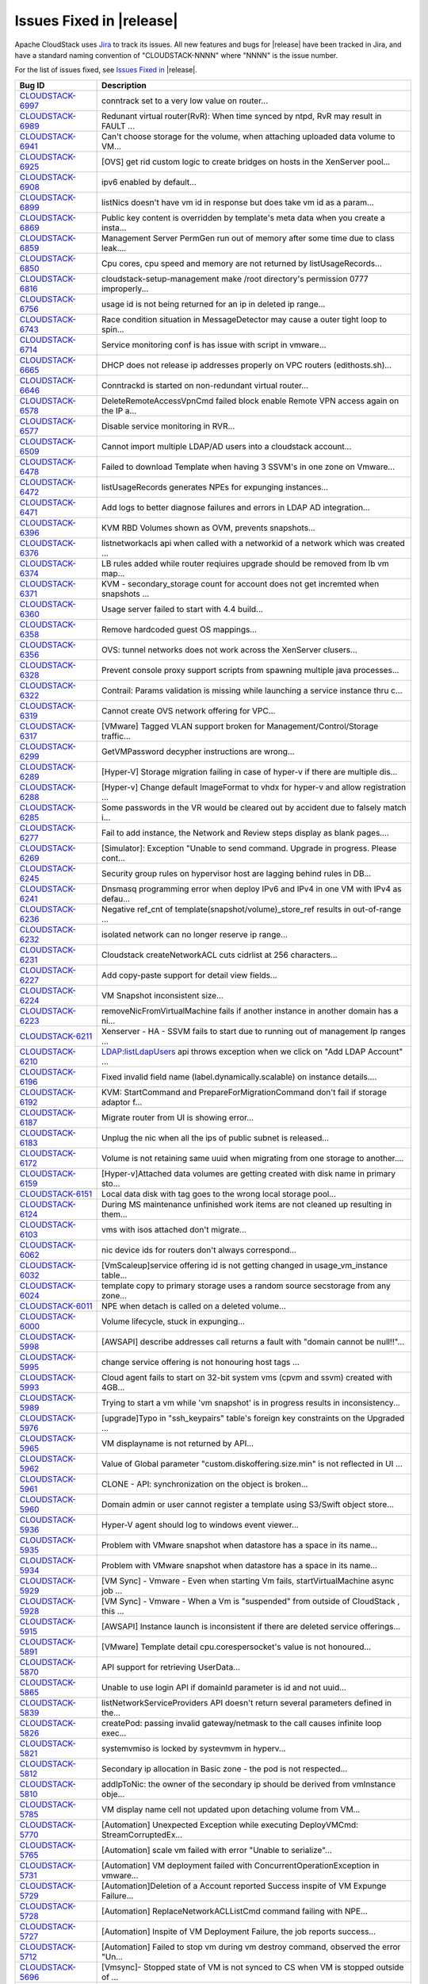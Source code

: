 .. Licensed to the Apache Software Foundation (ASF) under one
   or more contributor license agreements.  See the NOTICE file
   distributed with this work for additional information#
   regarding copyright ownership.  The ASF licenses this file
   to you under the Apache License, Version 2.0 (the
   "License"); you may not use this file except in compliance
   with the License.  You may obtain a copy of the License at
   http://www.apache.org/licenses/LICENSE-2.0
   Unless required by applicable law or agreed to in writing,
   software distributed under the License is distributed on an
   "AS IS" BASIS, WITHOUT WARRANTIES OR CONDITIONS OF ANY
   KIND, either express or implied.  See the License for the
   specific language governing permissions and limitations
   under the License.


Issues Fixed in |release|
-------------------------

Apache CloudStack uses `Jira <https://issues.apache.org/jira/browse/CLOUDSTACK>`_ 
to track its issues. All new features and bugs for |release| have been tracked 
in Jira, and have a standard naming convention of "CLOUDSTACK-NNNN" where 
"NNNN" is the issue number.

For the list of issues fixed, see `Issues Fixed in 
<https://issues.apache.org/jira/issues/?filter=12327096>`_ |release|.

==========================================================================  ===================================================================================
Bug ID                                                                      Description
==========================================================================  ===================================================================================
`CLOUDSTACK-6997 <https://issues.apache.org/jira/browse/CLOUDSTACK-6997>`_  conntrack set to a very low value on router...
`CLOUDSTACK-6989 <https://issues.apache.org/jira/browse/CLOUDSTACK-6989>`_  Redunant virtual router(RvR): When time synced by ntpd, RvR may result in FAULT ...
`CLOUDSTACK-6941 <https://issues.apache.org/jira/browse/CLOUDSTACK-6941>`_  Can't choose storage for the volume, when attaching uploaded data volume to VM...
`CLOUDSTACK-6925 <https://issues.apache.org/jira/browse/CLOUDSTACK-6925>`_  [OVS] get rid custom logic to create bridges on hosts in the XenServer pool...
`CLOUDSTACK-6908 <https://issues.apache.org/jira/browse/CLOUDSTACK-6908>`_  ipv6 enabled by default...
`CLOUDSTACK-6899 <https://issues.apache.org/jira/browse/CLOUDSTACK-6899>`_  listNics doesn't have vm id in response but does take vm id as a param...
`CLOUDSTACK-6869 <https://issues.apache.org/jira/browse/CLOUDSTACK-6869>`_  Public key content is overridden by template's meta data when you create a insta...
`CLOUDSTACK-6859 <https://issues.apache.org/jira/browse/CLOUDSTACK-6859>`_  Management Server PermGen run out of memory after some time due to class leak....
`CLOUDSTACK-6850 <https://issues.apache.org/jira/browse/CLOUDSTACK-6850>`_  Cpu cores, cpu speed and memory are not returned by listUsageRecords...
`CLOUDSTACK-6816 <https://issues.apache.org/jira/browse/CLOUDSTACK-6816>`_  cloudstack-setup-management make /root directory's permission 0777  improperly...
`CLOUDSTACK-6756 <https://issues.apache.org/jira/browse/CLOUDSTACK-6756>`_  usage id is not being returned for an ip in deleted ip range...
`CLOUDSTACK-6743 <https://issues.apache.org/jira/browse/CLOUDSTACK-6743>`_  Race condition situation in MessageDetector may cause a outer tight loop to spin...
`CLOUDSTACK-6714 <https://issues.apache.org/jira/browse/CLOUDSTACK-6714>`_  Service monitoring conf is has issue with script in vmware...
`CLOUDSTACK-6665 <https://issues.apache.org/jira/browse/CLOUDSTACK-6665>`_  DHCP does not release ip addresses properly on VPC routers (edithosts.sh)...
`CLOUDSTACK-6646 <https://issues.apache.org/jira/browse/CLOUDSTACK-6646>`_  Conntrackd is started on non-redundant virtual router...
`CLOUDSTACK-6578 <https://issues.apache.org/jira/browse/CLOUDSTACK-6578>`_  DeleteRemoteAccessVpnCmd failed block enable Remote VPN access again on the IP a...
`CLOUDSTACK-6577 <https://issues.apache.org/jira/browse/CLOUDSTACK-6577>`_  Disable service monitoring in RVR...
`CLOUDSTACK-6509 <https://issues.apache.org/jira/browse/CLOUDSTACK-6509>`_  Cannot import multiple LDAP/AD users into a cloudstack account...
`CLOUDSTACK-6478 <https://issues.apache.org/jira/browse/CLOUDSTACK-6478>`_  Failed to download Template when having 3 SSVM's in one zone on Vmware...
`CLOUDSTACK-6472 <https://issues.apache.org/jira/browse/CLOUDSTACK-6472>`_  listUsageRecords generates NPEs for expunging instances...
`CLOUDSTACK-6471 <https://issues.apache.org/jira/browse/CLOUDSTACK-6471>`_  Add logs to better diagnose failures and errors in LDAP AD integration...
`CLOUDSTACK-6396 <https://issues.apache.org/jira/browse/CLOUDSTACK-6396>`_  KVM RBD Volumes shown as OVM, prevents snapshots...
`CLOUDSTACK-6376 <https://issues.apache.org/jira/browse/CLOUDSTACK-6376>`_  listnetworkacls api when called with a networkid of a network which was created ...
`CLOUDSTACK-6374 <https://issues.apache.org/jira/browse/CLOUDSTACK-6374>`_  LB rules added while router reqiuires upgrade should be removed from lb vm map...
`CLOUDSTACK-6371 <https://issues.apache.org/jira/browse/CLOUDSTACK-6371>`_  KVM - secondary_storage count for account does not get incremted when snapshots ...
`CLOUDSTACK-6360 <https://issues.apache.org/jira/browse/CLOUDSTACK-6360>`_  Usage server failed to start with 4.4 build...
`CLOUDSTACK-6358 <https://issues.apache.org/jira/browse/CLOUDSTACK-6358>`_  Remove hardcoded guest OS mappings...
`CLOUDSTACK-6356 <https://issues.apache.org/jira/browse/CLOUDSTACK-6356>`_  OVS: tunnel networks does not work across the XenServer clusers...
`CLOUDSTACK-6328 <https://issues.apache.org/jira/browse/CLOUDSTACK-6328>`_  Prevent console proxy support scripts from spawning multiple java processes...
`CLOUDSTACK-6322 <https://issues.apache.org/jira/browse/CLOUDSTACK-6322>`_  Contrail: Params validation is missing while launching a service instance thru c...
`CLOUDSTACK-6319 <https://issues.apache.org/jira/browse/CLOUDSTACK-6319>`_  Cannot create OVS network offering for VPC...
`CLOUDSTACK-6317 <https://issues.apache.org/jira/browse/CLOUDSTACK-6317>`_  [VMware] Tagged VLAN support broken for Management/Control/Storage traffic...
`CLOUDSTACK-6299 <https://issues.apache.org/jira/browse/CLOUDSTACK-6299>`_  GetVMPassword decypher instructions are wrong...
`CLOUDSTACK-6289 <https://issues.apache.org/jira/browse/CLOUDSTACK-6289>`_  [Hyper-V] Storage migration failing in case of hyper-v if there are multiple dis...
`CLOUDSTACK-6288 <https://issues.apache.org/jira/browse/CLOUDSTACK-6288>`_  [Hyper-v] Change default ImageFormat to vhdx for hyper-v and allow registration ...
`CLOUDSTACK-6285 <https://issues.apache.org/jira/browse/CLOUDSTACK-6285>`_  Some passwords in the VR would be cleared out by accident due to falsely match i...
`CLOUDSTACK-6277 <https://issues.apache.org/jira/browse/CLOUDSTACK-6277>`_  Fail to add instance, the Network and Review steps display as blank pages....
`CLOUDSTACK-6269 <https://issues.apache.org/jira/browse/CLOUDSTACK-6269>`_  [Simulator]: Exception "Unable to send command. Upgrade in progress. Please cont...
`CLOUDSTACK-6245 <https://issues.apache.org/jira/browse/CLOUDSTACK-6245>`_  Security group rules on hypervisor host are lagging behind rules in DB...
`CLOUDSTACK-6241 <https://issues.apache.org/jira/browse/CLOUDSTACK-6241>`_  Dnsmasq programming error when deploy IPv6 and IPv4 in one VM with IPv4 as defau...
`CLOUDSTACK-6236 <https://issues.apache.org/jira/browse/CLOUDSTACK-6236>`_  Negative ref_cnt of template(snapshot/volume)_store_ref results in out-of-range ...
`CLOUDSTACK-6232 <https://issues.apache.org/jira/browse/CLOUDSTACK-6232>`_  isolated network can no longer reserve ip range...
`CLOUDSTACK-6231 <https://issues.apache.org/jira/browse/CLOUDSTACK-6231>`_  Cloudstack createNetworkACL cuts cidrlist at 256 characters...
`CLOUDSTACK-6227 <https://issues.apache.org/jira/browse/CLOUDSTACK-6227>`_  Add copy-paste support for detail view fields...
`CLOUDSTACK-6224 <https://issues.apache.org/jira/browse/CLOUDSTACK-6224>`_  VM Snapshot inconsistent size...
`CLOUDSTACK-6223 <https://issues.apache.org/jira/browse/CLOUDSTACK-6223>`_  removeNicFromVirtualMachine fails if another instance in another domain has a ni...
`CLOUDSTACK-6211 <https://issues.apache.org/jira/browse/CLOUDSTACK-6211>`_  Xenserver - HA - SSVM fails to start due to running out of management Ip ranges ...
`CLOUDSTACK-6210 <https://issues.apache.org/jira/browse/CLOUDSTACK-6210>`_  LDAP:listLdapUsers api throws exception when we click on "Add LDAP Account" ...
`CLOUDSTACK-6196 <https://issues.apache.org/jira/browse/CLOUDSTACK-6196>`_  Fixed invalid field name (label.dynamically.scalable) on instance details....
`CLOUDSTACK-6192 <https://issues.apache.org/jira/browse/CLOUDSTACK-6192>`_  KVM: StartCommand and PrepareForMigrationCommand don't fail if storage adaptor f...
`CLOUDSTACK-6187 <https://issues.apache.org/jira/browse/CLOUDSTACK-6187>`_  Migrate router from UI is showing error...
`CLOUDSTACK-6183 <https://issues.apache.org/jira/browse/CLOUDSTACK-6183>`_  Unplug the nic when all the ips of public subnet is released...
`CLOUDSTACK-6172 <https://issues.apache.org/jira/browse/CLOUDSTACK-6172>`_  Volume is not retaining same uuid when migrating from one storage to another....
`CLOUDSTACK-6159 <https://issues.apache.org/jira/browse/CLOUDSTACK-6159>`_  [Hyper-v]Attached data volumes are getting created with disk name in primary sto...
`CLOUDSTACK-6151 <https://issues.apache.org/jira/browse/CLOUDSTACK-6151>`_  Local data disk with tag goes to the wrong local storage pool...
`CLOUDSTACK-6124 <https://issues.apache.org/jira/browse/CLOUDSTACK-6124>`_  During MS maintenance unfinished work items are not cleaned up resulting in them...
`CLOUDSTACK-6103 <https://issues.apache.org/jira/browse/CLOUDSTACK-6103>`_  vms with isos attached don't migrate...
`CLOUDSTACK-6062 <https://issues.apache.org/jira/browse/CLOUDSTACK-6062>`_  nic device ids for routers don't always correspond...
`CLOUDSTACK-6032 <https://issues.apache.org/jira/browse/CLOUDSTACK-6032>`_  [VmScaleup]service offering id is not getting changed in usage_vm_instance table...
`CLOUDSTACK-6024 <https://issues.apache.org/jira/browse/CLOUDSTACK-6024>`_  template copy to primary storage uses a random source secstorage from any zone...
`CLOUDSTACK-6011 <https://issues.apache.org/jira/browse/CLOUDSTACK-6011>`_  NPE when detach is called on a deleted volume...
`CLOUDSTACK-6000 <https://issues.apache.org/jira/browse/CLOUDSTACK-6000>`_  Volume lifecycle, stuck in expunging...
`CLOUDSTACK-5998 <https://issues.apache.org/jira/browse/CLOUDSTACK-5998>`_  [AWSAPI] describe addresses call returns a fault with "domain cannot be null!!"...
`CLOUDSTACK-5995 <https://issues.apache.org/jira/browse/CLOUDSTACK-5995>`_  change service offering is not honouring host tags ...
`CLOUDSTACK-5993 <https://issues.apache.org/jira/browse/CLOUDSTACK-5993>`_  Cloud agent fails to start on 32-bit system vms (cpvm and ssvm) created with 4GB...
`CLOUDSTACK-5989 <https://issues.apache.org/jira/browse/CLOUDSTACK-5989>`_  Trying to start a vm while 'vm snapshot' is in progress results in inconsistency...
`CLOUDSTACK-5976 <https://issues.apache.org/jira/browse/CLOUDSTACK-5976>`_  [upgrade]Typo in "ssh_keypairs" table's foreign key constraints on the Upgraded ...
`CLOUDSTACK-5965 <https://issues.apache.org/jira/browse/CLOUDSTACK-5965>`_  VM displayname is not returned by API...
`CLOUDSTACK-5962 <https://issues.apache.org/jira/browse/CLOUDSTACK-5962>`_  Value of Global parameter "custom.diskoffering.size.min" is not reflected in UI ...
`CLOUDSTACK-5961 <https://issues.apache.org/jira/browse/CLOUDSTACK-5961>`_  CLONE - API: synchronization on the object is broken...
`CLOUDSTACK-5960 <https://issues.apache.org/jira/browse/CLOUDSTACK-5960>`_  Domain admin or user cannot register a template using S3/Swift object store...
`CLOUDSTACK-5936 <https://issues.apache.org/jira/browse/CLOUDSTACK-5936>`_  Hyper-V agent should log to windows event viewer...
`CLOUDSTACK-5935 <https://issues.apache.org/jira/browse/CLOUDSTACK-5935>`_  Problem with VMware snapshot when datastore has a space in its name...
`CLOUDSTACK-5934 <https://issues.apache.org/jira/browse/CLOUDSTACK-5934>`_  Problem with VMware snapshot when datastore has a space in its name...
`CLOUDSTACK-5929 <https://issues.apache.org/jira/browse/CLOUDSTACK-5929>`_  [VM Sync] - Vmware - Even when starting Vm fails, startVirtualMachine async job ...
`CLOUDSTACK-5928 <https://issues.apache.org/jira/browse/CLOUDSTACK-5928>`_  [VM Sync] - Vmware - When a Vm is "suspended" from outside of CloudStack , this ...
`CLOUDSTACK-5915 <https://issues.apache.org/jira/browse/CLOUDSTACK-5915>`_   [AWSAPI] Instance launch is inconsistent if there are deleted service offerings...
`CLOUDSTACK-5891 <https://issues.apache.org/jira/browse/CLOUDSTACK-5891>`_  [VMware] Template detail cpu.corespersocket's value is not honoured...
`CLOUDSTACK-5870 <https://issues.apache.org/jira/browse/CLOUDSTACK-5870>`_  API support for retrieving UserData...
`CLOUDSTACK-5865 <https://issues.apache.org/jira/browse/CLOUDSTACK-5865>`_  Unable to use login API if domainId parameter is id and not uuid...
`CLOUDSTACK-5839 <https://issues.apache.org/jira/browse/CLOUDSTACK-5839>`_  listNetworkServiceProviders API doesn't return several parameters defined in the...
`CLOUDSTACK-5826 <https://issues.apache.org/jira/browse/CLOUDSTACK-5826>`_  createPod: passing invalid gateway/netmask to the call causes infinite loop exec...
`CLOUDSTACK-5821 <https://issues.apache.org/jira/browse/CLOUDSTACK-5821>`_  systemvmiso is locked by systevmvm in hyperv...
`CLOUDSTACK-5812 <https://issues.apache.org/jira/browse/CLOUDSTACK-5812>`_  Secondary ip allocation in Basic zone - the pod is not respected...
`CLOUDSTACK-5810 <https://issues.apache.org/jira/browse/CLOUDSTACK-5810>`_  addIpToNic: the owner of the secondary ip should be derived from vmInstance obje...
`CLOUDSTACK-5785 <https://issues.apache.org/jira/browse/CLOUDSTACK-5785>`_  VM display name cell not updated upon detaching volume from VM...
`CLOUDSTACK-5770 <https://issues.apache.org/jira/browse/CLOUDSTACK-5770>`_  [Automation] Unexpected Exception while executing DeployVMCmd: StreamCorruptedEx...
`CLOUDSTACK-5765 <https://issues.apache.org/jira/browse/CLOUDSTACK-5765>`_  [Automation] scale vm failed with error "Unable to serialize"...
`CLOUDSTACK-5731 <https://issues.apache.org/jira/browse/CLOUDSTACK-5731>`_  [Automation] VM deployment failed with ConcurrentOperationException in vmware...
`CLOUDSTACK-5729 <https://issues.apache.org/jira/browse/CLOUDSTACK-5729>`_  [Automation]Deletion of a Account reported Success inspite of VM Expunge Failure...
`CLOUDSTACK-5728 <https://issues.apache.org/jira/browse/CLOUDSTACK-5728>`_  [Automation] ReplaceNetworkACLListCmd command failing with NPE...
`CLOUDSTACK-5727 <https://issues.apache.org/jira/browse/CLOUDSTACK-5727>`_  [Automation] Inspite of VM Deployment Failure, the job reports success...
`CLOUDSTACK-5712 <https://issues.apache.org/jira/browse/CLOUDSTACK-5712>`_  [Automation] Failed to stop vm during vm destroy command, observed the error "Un...
`CLOUDSTACK-5696 <https://issues.apache.org/jira/browse/CLOUDSTACK-5696>`_  [Vmsync]- Stopped state of VM is not synced to CS when VM is stopped outside of ...
`CLOUDSTACK-5688 <https://issues.apache.org/jira/browse/CLOUDSTACK-5688>`_  NPE when the KVM host is rebooted  on the upgraded environment...
`CLOUDSTACK-5685 <https://issues.apache.org/jira/browse/CLOUDSTACK-5685>`_  [Vmsync] - When VR is rebooted outside of cloudstack , there is no change in sta...
`CLOUDSTACK-5678 <https://issues.apache.org/jira/browse/CLOUDSTACK-5678>`_  Cold Storage migration is failing...
`CLOUDSTACK-5660 <https://issues.apache.org/jira/browse/CLOUDSTACK-5660>`_  Migrate vm live migration succeeds but throws error as ""Failed to migrate the s...
`CLOUDSTACK-5632 <https://issues.apache.org/jira/browse/CLOUDSTACK-5632>`_  [Automation] XenServer - Template deletion fails with error "Please specify a te...
`CLOUDSTACK-5597 <https://issues.apache.org/jira/browse/CLOUDSTACK-5597>`_  attachVolume shouldn't create the volume on the primary storage if the vm's root...
`CLOUDSTACK-5582 <https://issues.apache.org/jira/browse/CLOUDSTACK-5582>`_  kvm - HA is not triggered when host is powered down since the host gets into "Di...
`CLOUDSTACK-5577 <https://issues.apache.org/jira/browse/CLOUDSTACK-5577>`_  Remote Access VPN and S2S VPN should be treated as two seperate services for Net...
`CLOUDSTACK-5575 <https://issues.apache.org/jira/browse/CLOUDSTACK-5575>`_  Remote Access VPN and S2S VPN should be treated as two seperate services on VPC...
`CLOUDSTACK-5505 <https://issues.apache.org/jira/browse/CLOUDSTACK-5505>`_  [Automation] Private gateway not getting programmed in VPC router ...
`CLOUDSTACK-5501 <https://issues.apache.org/jira/browse/CLOUDSTACK-5501>`_  Unable to create more than one vpnConnection per vpn customer gateway...
`CLOUDSTACK-5496 <https://issues.apache.org/jira/browse/CLOUDSTACK-5496>`_  Account included in ActionEvents is Project Account ID...
`CLOUDSTACK-5463 <https://issues.apache.org/jira/browse/CLOUDSTACK-5463>`_  Hyper-V does not report stopped VMs...
`CLOUDSTACK-5429 <https://issues.apache.org/jira/browse/CLOUDSTACK-5429>`_  KVM - Primary store down/Network Failure - Hosts attempt to reboot becasue of pr...
`CLOUDSTACK-5419 <https://issues.apache.org/jira/browse/CLOUDSTACK-5419>`_  missing parameters in configuration table and to remove unused parameters...
`CLOUDSTACK-5262 <https://issues.apache.org/jira/browse/CLOUDSTACK-5262>`_  Few of  the snapshot creation from ROOT volume fails when there are concurrent s...
`CLOUDSTACK-5220 <https://issues.apache.org/jira/browse/CLOUDSTACK-5220>`_  NullPointerException when invalid zone is passed into UsageEventUtils...
`CLOUDSTACK-5205 <https://issues.apache.org/jira/browse/CLOUDSTACK-5205>`_  System vm startup scripts calculate jvm memory wrong...
`CLOUDSTACK-5062 <https://issues.apache.org/jira/browse/CLOUDSTACK-5062>`_  Deleting Load Balancing Rule fails when generating usage events are enabled...
`CLOUDSTACK-5043 <https://issues.apache.org/jira/browse/CLOUDSTACK-5043>`_  [DOC] Page number missing and words truncated in PDFs since 4.1.1...
`CLOUDSTACK-4744 <https://issues.apache.org/jira/browse/CLOUDSTACK-4744>`_  updateVolume needs more changes in the context of "Ability to have better contro...
`CLOUDSTACK-4652 <https://issues.apache.org/jira/browse/CLOUDSTACK-4652>`_  ceph:UI:Noticed 2 records for same volume after migrating instance from one prim...
`CLOUDSTACK-4639 <https://issues.apache.org/jira/browse/CLOUDSTACK-4639>`_  status of VM is not synced properly when host is HA  during hypervisor failure...
`CLOUDSTACK-4578 <https://issues.apache.org/jira/browse/CLOUDSTACK-4578>`_  [vmware]SSVM is not getting created if one host down from a cluster...
`CLOUDSTACK-4568 <https://issues.apache.org/jira/browse/CLOUDSTACK-4568>`_  Need to add this to the release note of 4.2...
`CLOUDSTACK-4557 <https://issues.apache.org/jira/browse/CLOUDSTACK-4557>`_  ceph:Performance:first time operstions taking more time...
`CLOUDSTACK-4549 <https://issues.apache.org/jira/browse/CLOUDSTACK-4549>`_  ceph:deployvm from template created from snapshot is failing...
`CLOUDSTACK-4292 <https://issues.apache.org/jira/browse/CLOUDSTACK-4292>`_  ceph:destroyedvm failed with ArrayIndexexception while expunging...
`CLOUDSTACK-4126 <https://issues.apache.org/jira/browse/CLOUDSTACK-4126>`_  EN:  Typo error after click "Migrate instance to another host" button under inst...
`CLOUDSTACK-2932 <https://issues.apache.org/jira/browse/CLOUDSTACK-2932>`_  Allow deleting of snapshots that have errored out....
`CLOUDSTACK-2714 <https://issues.apache.org/jira/browse/CLOUDSTACK-2714>`_  Setting tab should not be visible for user accounts ...
`CLOUDSTACK-2697 <https://issues.apache.org/jira/browse/CLOUDSTACK-2697>`_  cluster id in alert message is null {alertType:: 1 // dataCenterId:: 1 // podId:...
`CLOUDSTACK-2031 <https://issues.apache.org/jira/browse/CLOUDSTACK-2031>`_  [mipn] support for number of ips per nic limit needs to be added for the multipl...
==========================================================================  ===================================================================================
